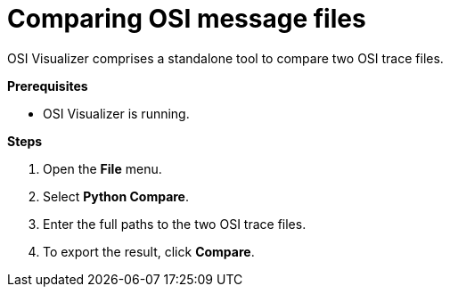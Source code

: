 = Comparing OSI message files

OSI Visualizer comprises a standalone tool to compare two OSI trace files.

**Prerequisites**

* OSI Visualizer is running.

**Steps**

. Open the **File** menu.
. Select **Python Compare**.
. Enter the full paths to the two OSI trace files.
. To export the result, click **Compare**.
